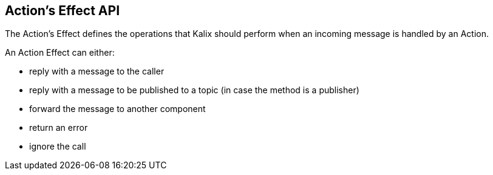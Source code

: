 == Action's Effect API

The Action's Effect defines the operations that Kalix should perform when an incoming message is handled by an Action.

An Action Effect can either:

* reply with a message to the caller
* reply with a message to be published to a topic (in case the method is a publisher)
* forward the message to another component
* return an error
* ignore the call
